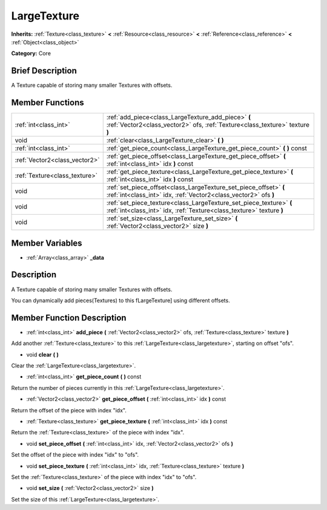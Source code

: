 .. Generated automatically by doc/tools/makerst.py in Godot's source tree.
.. DO NOT EDIT THIS FILE, but the LargeTexture.xml source instead.
.. The source is found in doc/classes or modules/<name>/doc_classes.

.. _class_LargeTexture:

LargeTexture
============

**Inherits:** :ref:`Texture<class_texture>` **<** :ref:`Resource<class_resource>` **<** :ref:`Reference<class_reference>` **<** :ref:`Object<class_object>`

**Category:** Core

Brief Description
-----------------

A Texture capable of storing many smaller Textures with offsets.

Member Functions
----------------

+--------------------------------+-----------------------------------------------------------------------------------------------------------------------------------------------+
| :ref:`int<class_int>`          | :ref:`add_piece<class_LargeTexture_add_piece>`  **(** :ref:`Vector2<class_vector2>` ofs, :ref:`Texture<class_texture>` texture  **)**         |
+--------------------------------+-----------------------------------------------------------------------------------------------------------------------------------------------+
| void                           | :ref:`clear<class_LargeTexture_clear>`  **(** **)**                                                                                           |
+--------------------------------+-----------------------------------------------------------------------------------------------------------------------------------------------+
| :ref:`int<class_int>`          | :ref:`get_piece_count<class_LargeTexture_get_piece_count>`  **(** **)** const                                                                 |
+--------------------------------+-----------------------------------------------------------------------------------------------------------------------------------------------+
| :ref:`Vector2<class_vector2>`  | :ref:`get_piece_offset<class_LargeTexture_get_piece_offset>`  **(** :ref:`int<class_int>` idx  **)** const                                    |
+--------------------------------+-----------------------------------------------------------------------------------------------------------------------------------------------+
| :ref:`Texture<class_texture>`  | :ref:`get_piece_texture<class_LargeTexture_get_piece_texture>`  **(** :ref:`int<class_int>` idx  **)** const                                  |
+--------------------------------+-----------------------------------------------------------------------------------------------------------------------------------------------+
| void                           | :ref:`set_piece_offset<class_LargeTexture_set_piece_offset>`  **(** :ref:`int<class_int>` idx, :ref:`Vector2<class_vector2>` ofs  **)**       |
+--------------------------------+-----------------------------------------------------------------------------------------------------------------------------------------------+
| void                           | :ref:`set_piece_texture<class_LargeTexture_set_piece_texture>`  **(** :ref:`int<class_int>` idx, :ref:`Texture<class_texture>` texture  **)** |
+--------------------------------+-----------------------------------------------------------------------------------------------------------------------------------------------+
| void                           | :ref:`set_size<class_LargeTexture_set_size>`  **(** :ref:`Vector2<class_vector2>` size  **)**                                                 |
+--------------------------------+-----------------------------------------------------------------------------------------------------------------------------------------------+

Member Variables
----------------

- :ref:`Array<class_array>` **_data**

Description
-----------

A Texture capable of storing many smaller Textures with offsets.

You can dynamically add pieces(Textures) to this fLargeTexture] using different offsets.

Member Function Description
---------------------------

.. _class_LargeTexture_add_piece:

- :ref:`int<class_int>`  **add_piece**  **(** :ref:`Vector2<class_vector2>` ofs, :ref:`Texture<class_texture>` texture  **)**

Add another :ref:`Texture<class_texture>` to this :ref:`LargeTexture<class_largetexture>`, starting on offset "ofs".

.. _class_LargeTexture_clear:

- void  **clear**  **(** **)**

Clear the :ref:`LargeTexture<class_largetexture>`.

.. _class_LargeTexture_get_piece_count:

- :ref:`int<class_int>`  **get_piece_count**  **(** **)** const

Return the number of pieces currently in this :ref:`LargeTexture<class_largetexture>`.

.. _class_LargeTexture_get_piece_offset:

- :ref:`Vector2<class_vector2>`  **get_piece_offset**  **(** :ref:`int<class_int>` idx  **)** const

Return the offset of the piece with index "idx".

.. _class_LargeTexture_get_piece_texture:

- :ref:`Texture<class_texture>`  **get_piece_texture**  **(** :ref:`int<class_int>` idx  **)** const

Return the :ref:`Texture<class_texture>` of the piece with index "idx".

.. _class_LargeTexture_set_piece_offset:

- void  **set_piece_offset**  **(** :ref:`int<class_int>` idx, :ref:`Vector2<class_vector2>` ofs  **)**

Set the offset of the piece with index "idx" to "ofs".

.. _class_LargeTexture_set_piece_texture:

- void  **set_piece_texture**  **(** :ref:`int<class_int>` idx, :ref:`Texture<class_texture>` texture  **)**

Set the :ref:`Texture<class_texture>` of the piece with index "idx" to  "ofs".

.. _class_LargeTexture_set_size:

- void  **set_size**  **(** :ref:`Vector2<class_vector2>` size  **)**

Set the size of this :ref:`LargeTexture<class_largetexture>`.


